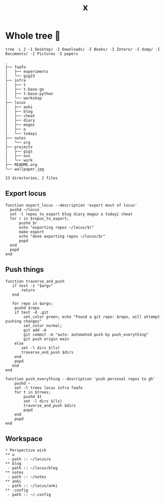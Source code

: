 #+title: x

* Whole tree 🌴
#+begin_src fish :dir ~/ :results output verbatim :exports both
tree -L 2 -I Desktop/ -I Downloads/ -I Books/ -I Zotero/ -I dump/ -I Documents/ -I Pictures -I papers
#+end_src

#+RESULTS:
#+begin_example
.
├── faafo
│   ├── experiments
│   └── gig23
├── infra
│   ├── t
│   ├── t-base-go
│   ├── t-base-python
│   └── workshop
├── locus
│   ├── anki
│   ├── blog
│   ├── cheat
│   ├── diary
│   ├── mogoz
│   ├── o
│   └── todayi
├── notes
│   └── org
├── projects
│   ├── gigs
│   ├── oss
│   └── work
├── README.org
└── wallpaper.jpg

23 directories, 2 files
#+end_example

** Export locus
#+begin_src fish :dir ~/ :results output verbatim :tangle ~/.config/fish/functions/export_locus.fish
function export_locus --description 'export most of locus'
  pushd ~/locus
  set -l repos_to_export blog diary mogoz o todayi cheat
  for r in $repos_to_export;
      pushd $r
      echo "exporting repos ~/locus/$r"
      make export
      echo "done exporting repos ~/locus/$r"
      popd
  end
  popd
end
#+end_src

** Push things
#+begin_src fish :dir ~/ :results output verbatim :tangle ~/.config/fish/functions/push_everything.fish
function traverse_and_push
   if test -z "$argv"
       return
   end

   for repo in $argv;
    pushd $repo
    if test -d .git
        set_color green; echo "Found a git repo: $repo, will attempt pushing changes"
        set_color normal;
        git add -A
        git commit -m "auto: automated push by push_everything"
        git push origin main
    else
       set -l dirs $(ls)
       traverse_and_push $dirs
    end
    popd
   end
end

function push_everything --description 'push personal repos to gh'
    pushd ~
    set -l trees locus infra faafo
    for t in $trees;
        pushd $t
        set -l dirs $(ls)
        traverse_and_push $dirs
        popd
    end
    popd
end
#+end_src

** Workspace
#+begin_src org-mode :tangle ~/.emacs.d/.local/cache/treemacs-persist
,* Perspective wick
,** o
 - path :: ~/locus/o
,** blog
 - path :: ~/locus/blog
,** notes
 - path :: ~/notes
,** anki
 - path :: ~/locus/anki
,** .config
 - path :: ~/.config
#+end_src
